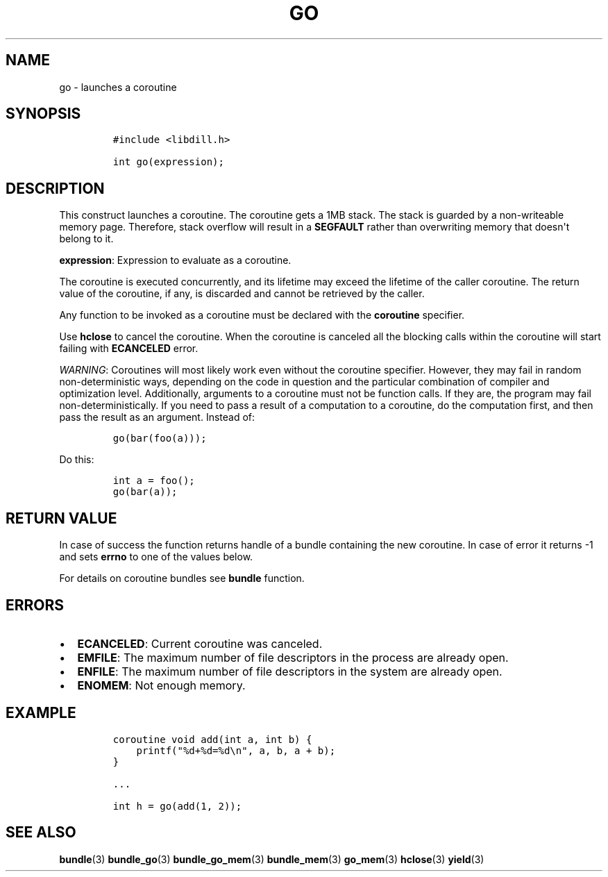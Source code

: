.\" Automatically generated by Pandoc 1.19.2.1
.\"
.TH "GO" "3" "" "libdill" "libdill Library Functions"
.hy
.SH NAME
.PP
go \- launches a coroutine
.SH SYNOPSIS
.IP
.nf
\f[C]
#include\ <libdill.h>

int\ go(expression);
\f[]
.fi
.SH DESCRIPTION
.PP
This construct launches a coroutine.
The coroutine gets a 1MB stack.
The stack is guarded by a non\-writeable memory page.
Therefore, stack overflow will result in a \f[B]SEGFAULT\f[] rather than
overwriting memory that doesn\[aq]t belong to it.
.PP
\f[B]expression\f[]: Expression to evaluate as a coroutine.
.PP
The coroutine is executed concurrently, and its lifetime may exceed the
lifetime of the caller coroutine.
The return value of the coroutine, if any, is discarded and cannot be
retrieved by the caller.
.PP
Any function to be invoked as a coroutine must be declared with the
\f[B]coroutine\f[] specifier.
.PP
Use \f[B]hclose\f[] to cancel the coroutine.
When the coroutine is canceled all the blocking calls within the
coroutine will start failing with \f[B]ECANCELED\f[] error.
.PP
\f[I]WARNING\f[]: Coroutines will most likely work even without the
coroutine specifier.
However, they may fail in random non\-deterministic ways, depending on
the code in question and the particular combination of compiler and
optimization level.
Additionally, arguments to a coroutine must not be function calls.
If they are, the program may fail non\-deterministically.
If you need to pass a result of a computation to a coroutine, do the
computation first, and then pass the result as an argument.
Instead of:
.IP
.nf
\f[C]
go(bar(foo(a)));
\f[]
.fi
.PP
Do this:
.IP
.nf
\f[C]
int\ a\ =\ foo();
go(bar(a));
\f[]
.fi
.SH RETURN VALUE
.PP
In case of success the function returns handle of a bundle containing
the new coroutine.
In case of error it returns \-1 and sets \f[B]errno\f[] to one of the
values below.
.PP
For details on coroutine bundles see \f[B]bundle\f[] function.
.SH ERRORS
.IP \[bu] 2
\f[B]ECANCELED\f[]: Current coroutine was canceled.
.IP \[bu] 2
\f[B]EMFILE\f[]: The maximum number of file descriptors in the process
are already open.
.IP \[bu] 2
\f[B]ENFILE\f[]: The maximum number of file descriptors in the system
are already open.
.IP \[bu] 2
\f[B]ENOMEM\f[]: Not enough memory.
.SH EXAMPLE
.IP
.nf
\f[C]
coroutine\ void\ add(int\ a,\ int\ b)\ {
\ \ \ \ printf("%d+%d=%d\\n",\ a,\ b,\ a\ +\ b);
}

\&...

int\ h\ =\ go(add(1,\ 2));
\f[]
.fi
.SH SEE ALSO
.PP
\f[B]bundle\f[](3) \f[B]bundle_go\f[](3) \f[B]bundle_go_mem\f[](3)
\f[B]bundle_mem\f[](3) \f[B]go_mem\f[](3) \f[B]hclose\f[](3)
\f[B]yield\f[](3)
